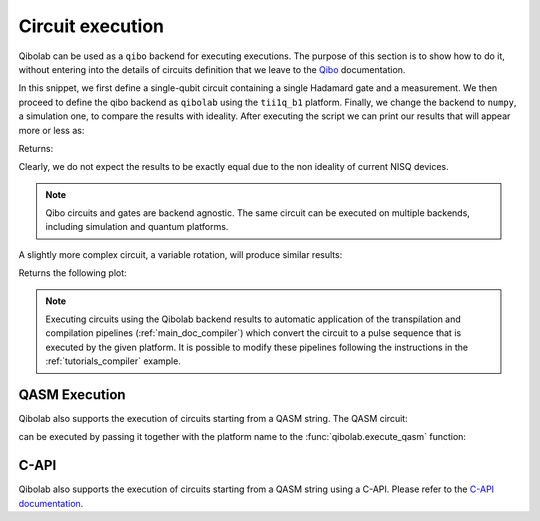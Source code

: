 .. _tutorials_circuits:

Circuit execution
=================

Qibolab can be used as a ``qibo`` backend for executing executions. The purpose
of this section is to show how to do it, without entering into the details of
circuits definition that we leave to the `Qibo
<https://qibo.science/qibo/stable/>`_ documentation.

.. testcode:: python

    import numpy as np
    import qibo
    from qibo import Circuit, gates

    np.random.seed(0)

    # create a single qubit circuit
    circuit = Circuit(1)

    # attach Hadamard gate and a measurement
    circuit.add(gates.H(0))
    circuit.add(gates.M(0))

    # execute on quantum hardware
    qibo.set_backend("qibolab", "dummy")
    hardware_result = circuit(nshots=5000)

    # retrieve measured probabilities
    freq = hardware_result.frequencies()
    p0 = freq["0"] / 5000 if "0" in freq else 0
    p1 = freq["1"] / 5000 if "1" in freq else 0
    hardware = [p0, p1]

    # execute with classical quantum simulation
    qibo.set_backend("numpy")
    simulation_result = circuit(nshots=5000)

    simulation = simulation_result.probabilities(qubits=(0,))


In this snippet, we first define a single-qubit circuit containing a single Hadamard gate and a measurement.
We then proceed to define the qibo backend as ``qibolab`` using the ``tii1q_b1`` platform.
Finally, we change the backend to ``numpy``, a simulation one, to compare the results with ideality.
After executing the script we can print our results that will appear more or less as:

.. testcode:: python

    print(f"Qibolab: P(0) = {hardware[0]:.2f}\tP(1) = {hardware[1]:.2f}")
    print(f"Numpy:   P(0) = {simulation[0]:.2f}\tP(1) = {simulation[1]:.2f}")

Returns:

.. testoutput:: python
    :options: +NORMALIZE_WHITESPACE

    Qibolab: P(0) = 0.49    P(1) = 0.51
    Numpy:   P(0) = 0.50    P(1) = 0.50

Clearly, we do not expect the results to be exactly equal due to the non
ideality of current NISQ devices.

.. note::
   Qibo circuits and gates are backend agnostic. The same circuit can be executed on multiple backends, including simulation and quantum platforms.

A slightly more complex circuit, a variable rotation, will produce similar
results:

.. testcode:: python

    import matplotlib.pyplot as plt
    import numpy as np
    from qibo import Circuit, gates


    def execute_rotation():
        # create single qubit circuit
        circuit = Circuit(1)

        # attach Rotation on X-Pauli with angle = 0
        circuit.add(gates.RX(0, theta=0))
        circuit.add(gates.M(0))

        # define range of angles from [0, 2pi]
        exp_angles = np.arange(0, 2 * np.pi, np.pi / 16)

        res = []
        for angle in exp_angles:
            # update circuit's rotation angle
            circuit.set_parameters([angle])

            # execute circuit
            result = circuit.execute(nshots=4000)
	    freq = result.frequencies()
	    p0 = freq['0'] / 4000 if '0' in freq else 0
	    p1 = freq['1'] / 4000 if '1' in freq else 0

            # store probability in state |1>
            res.append(p1)

        return res


    # execute on quantum hardware
    qibo.set_backend("qibolab", "dummy")
    hardware = execute_rotation()

    # execute with classical quantum simulation
    qibo.set_backend("numpy")
    simulation = execute_rotation()

    # plot results
    exp_angles = np.arange(0, 2 * np.pi, np.pi / 16)
    plt.plot(exp_angles, hardware, label="qibolab hardware")
    plt.plot(exp_angles, simulation, label="numpy")

    plt.legend()
    plt.ylabel("P(1)")
    plt.xlabel("Rotation [rad]")
    plt.show()

Returns the following plot:

.. image:: rotation_light.svg
   :class: only-light
.. image:: rotation_dark.svg
   :class: only-dark

.. note::
   Executing circuits using the Qibolab backend results to automatic application of the transpilation and compilation pipelines (:ref:`main_doc_compiler`) which convert the circuit to a pulse sequence that is executed by the given platform.
   It is possible to modify these pipelines following the instructions in the :ref:`tutorials_compiler` example.

QASM Execution
--------------

Qibolab also supports the execution of circuits starting from a QASM string. The QASM circuit:

.. testcode::

   circuit = """// Generated by QIBO 0.2.4
   OPENQASM 2.0;
   include "qelib1.inc";
   qreg q[3];
   creg a[2];
   cx q[0],q[2];
   x q[1];
   swap q[0],q[1];
   cx q[1],q[0];
   measure q[0] -> a[0];
   measure q[2] -> a[1];"""

can be executed by passing it together with the platform name to the :func:`qibolab.execute_qasm` function:

.. testcode::

   from qibolab import execute_qasm

   result = execute_qasm(circuit, platform="dummy")


C-API
-----

Qibolab also supports the execution of circuits starting from a QASM string using a C-API.
Please refer to the `C-API documentation <https://github.com/qiboteam/qibolab/tree/main/capi>`_.
